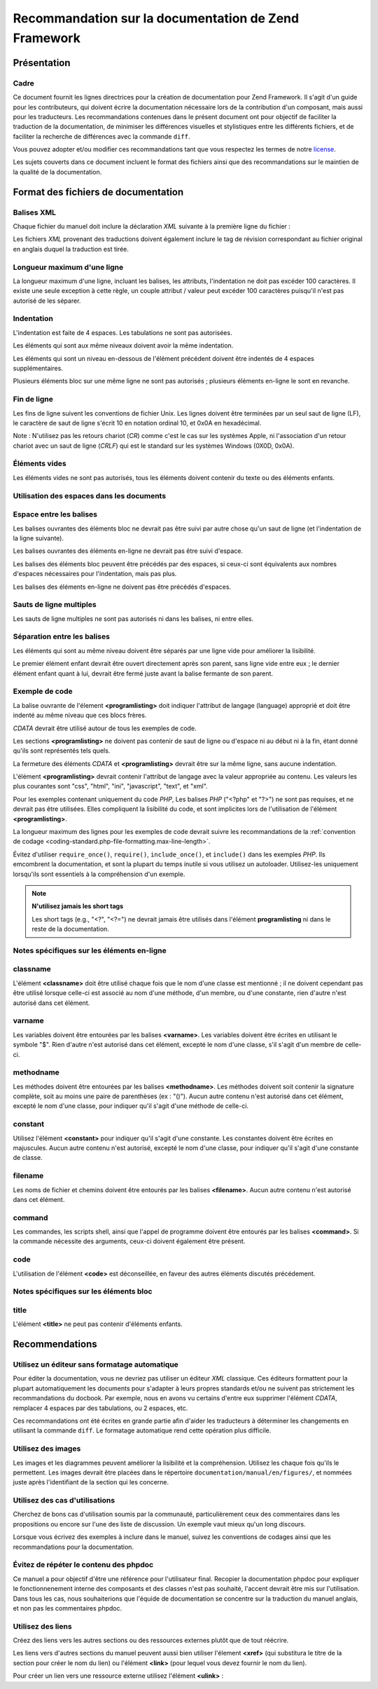 .. EN-Revision: none
.. _doc-standard:

*****************************************************
Recommandation sur la documentation de Zend Framework
*****************************************************

.. _doc-standard.overview:

Présentation
------------

.. _doc-standard.overview.scope:

Cadre
^^^^^

Ce document fournit les lignes directrices pour la création de documentation pour Zend Framework. Il s'agit d'un
guide pour les contributeurs, qui doivent écrire la documentation nécessaire lors de la contribution d'un
composant, mais aussi pour les traducteurs. Les recommandations contenues dans le présent document ont pour
objectif de faciliter la traduction de la documentation, de minimiser les différences visuelles et stylistiques
entre les différents fichiers, et de faciliter la recherche de différences avec la commande ``diff``.

Vous pouvez adopter et/ou modifier ces recommandations tant que vous respectez les termes de notre `license`_.

Les sujets couverts dans ce document incluent le format des fichiers ainsi que des recommandations sur le maintien
de la qualité de la documentation.

.. _doc-standard.file-formatting:

Format des fichiers de documentation
------------------------------------

.. _doc-standard.file-formatting.xml-tags:

Balises XML
^^^^^^^^^^^

Chaque fichier du manuel doit inclure la déclaration *XML* suivante à la première ligne du fichier :

.. code-block:: xml
   :linenos:

   <?xml version="1.0" encoding="UTF-8"?>
   <!-- Reviewed: no -->

Les fichiers *XML* provenant des traductions doivent également inclure le tag de révision correspondant au
fichier original en anglais duquel la traduction est tirée.

.. code-block:: xml
   :linenos:

   <?xml version="1.0" encoding="UTF-8"?>
   <!-- EN-Revision: 14978 -->
   <!-- Reviewed: no -->

.. _doc-standard.file-formatting.max-line-length:

Longueur maximum d'une ligne
^^^^^^^^^^^^^^^^^^^^^^^^^^^^

La longueur maximum d'une ligne, incluant les balises, les attributs, l'indentation ne doit pas excéder 100
caractères. Il existe une seule exception à cette règle, un couple attribut / valeur peut excéder 100
caractères puisqu'il n'est pas autorisé de les séparer.

.. _doc-standard.file-formatting.indentation:

Indentation
^^^^^^^^^^^

L'indentation est faite de 4 espaces. Les tabulations ne sont pas autorisées.

Les éléments qui sont aux même niveaux doivent avoir la même indentation.

.. code-block:: xml
   :linenos:

   <sect1>
   </sect1>
   <sect1>
   </sect1>

Les éléments qui sont un niveau en-dessous de l'élément précédent doivent être indentés de 4 espaces
supplémentaires.

.. code-block:: xml
   :linenos:

   <sect1>
       <sect2>
       </sect2>
   </sect1>

Plusieurs éléments bloc sur une même ligne ne sont pas autorisés ; plusieurs éléments en-ligne le sont en
revanche.

.. code-block:: xml
   :linenos:

   <!-- NON AUTORISÉ : -->
   <sect1><sect2>
   </sect2></sect1>
   <!-- AUTORISÉ -->
   <para>
       <classname>Zend_Magic</classname> n'existe pas. <classname>Zend\Permissions\Acl</classname> existe.
   </para>

.. _doc-standard.file-formatting.line-termination:

Fin de ligne
^^^^^^^^^^^^

Les fins de ligne suivent les conventions de fichier Unix. Les lignes doivent être terminées par un seul saut de
ligne (LF), le caractère de saut de ligne s'écrit 10 en notation ordinal 10, et 0x0A en hexadécimal.

Note : N'utilisez pas les retours chariot (*CR*) comme c'est le cas sur les systèmes Apple, ni l'association d'un
retour chariot avec un saut de ligne (*CRLF*) qui est le standard sur les systèmes Windows (0X0D, 0x0A).

.. _doc-standard.file-formatting.empty-tags:

Éléments vides
^^^^^^^^^^^^^^

Les éléments vides ne sont pas autorisés, tous les éléments doivent contenir du texte ou des éléments
enfants.

.. code-block:: xml
   :linenos:

   <!-- NON AUTORISÉ : -->
   <para>
       Lorem ipsum. <link></link>
   </para>
   <para>
   </para>

.. _doc-standard.file-formatting.whitespace:

Utilisation des espaces dans les documents
^^^^^^^^^^^^^^^^^^^^^^^^^^^^^^^^^^^^^^^^^^

.. _doc-standard.file-formatting.whitespace.trailing:

Espace entre les balises
^^^^^^^^^^^^^^^^^^^^^^^^

Les balises ouvrantes des éléments bloc ne devrait pas être suivi par autre chose qu'un saut de ligne (et
l'indentation de la ligne suivante).

.. code-block:: xml
   :linenos:

   <!-- NON AUTORISÉ : -->
   <sect1>ESPACE
   </sect1>

Les balises ouvrantes des éléments en-ligne ne devrait pas être suivi d'espace.

.. code-block:: xml
   :linenos:

   <!-- NON AUTORISÉ : -->
   C'est la classe <classname> Zend_Class</classname>.
   <!-- AUTORISÉ : -->
   C'est la classe <classname>Zend_Class</classname>.

Les balises des éléments bloc peuvent être précédés par des espaces, si ceux-ci sont équivalents aux nombres
d'espaces nécessaires pour l'indentation, mais pas plus.

.. code-block:: xml
   :linenos:

   <!-- NON AUTORISÉ : -->
       <sect1>
        </sect1>
   <!-- AUTORISÉ : -->
       <sect1>
       </sect1>

Les balises des éléments en-ligne ne doivent pas être précédés d'espaces.

.. code-block:: xml
   :linenos:

   <!-- NON AUTORISÉ -->
   C'est la classe <classname>Zend_Class </classname>
   <!-- AUTORISÉ -->
   C'est la classe  <classname>Zend_Class</classname>

.. _doc-standard.file-formatting.whitespace.multiple-line-breaks:

Sauts de ligne multiples
^^^^^^^^^^^^^^^^^^^^^^^^

Les sauts de ligne multiples ne sont pas autorisés ni dans les balises, ni entre elles.

.. code-block:: xml
   :linenos:

   <!-- NON AUTORISÉ -->
   <para>
       Lorem ipsum...
       ... dolor sid amet
   </para>


   <para>
       Un autre paragraphe.
   </para>
   <!-- AUTORISÉ -->
   <para>
       Lorem ipsum...
       ... dolor sid amet
   </para>

   <para>
       Un autre paragraphe.
   </para>

.. _doc-standard.file-formatting.whitespace.tag-separation:

Séparation entre les balises
^^^^^^^^^^^^^^^^^^^^^^^^^^^^

Les éléments qui sont au même niveau doivent être séparés par une ligne vide pour améliorer la lisibilité.

.. code-block:: xml
   :linenos:

   <!-- NON AUTORISÉ -->
   <para>
       Lorem ipsum...
   </para>
   <para>
       Dolor sid amet...
   </para>
   <!-- AUTORISÉ -->
   <para>
       Lorem ipsum...
   </para>

   <para>
       Dolor sid amet...
   </para>

Le premier élément enfant devrait être ouvert directement après son parent, sans ligne vide entre eux ; le
dernier élément enfant quant à lui, devrait être fermé juste avant la balise fermante de son parent.

.. code-block:: xml
   :linenos:

   <!-- NON AUTORISÉ -->
   <sect1>

       <sect2>
       </sect2>

       <sect2>
       </sect2>

       <sect2>
       </sect2>

   </sect1>
   <!-- AUTORISÉ -->
   <sect1>
       <sect2>
       </sect2>

       <sect2>
       </sect2>

       <sect2>
       </sect2>
   </sect1>

.. _doc-standard.file-formatting.program-listing:

Exemple de code
^^^^^^^^^^^^^^^

La balise ouvrante de l'élement **<programlisting>** doit indiquer l'attribut de langage (language) approprié et
doit être indenté au même niveau que ces blocs frères.

.. code-block:: xml
   :linenos:

   <para>Paragraphe frère.</para>
   <programlisting language="php"><![CDATA[

*CDATA* devrait être utilisé autour de tous les exemples de code.

Les sections **<programlisting>** ne doivent pas contenir de saut de ligne ou d'espace ni au début ni à la fin,
étant donné qu'ils sont représentés tels quels.

.. code-block:: xml
   :linenos:

   <!-- NON AUTORISÉ -->
   <programlisting language="php"><![CDATA[
   $render = "xxx";
   ]]></programlisting>
   <!-- AUTORISÉ -->
   <programlisting language="php"><![CDATA[
   $render = "xxx";
   ]]></programlisting>

La fermeture des éléments *CDATA* et **<programlisting>** devrait être sur la même ligne, sans aucune
indentation.

.. code-block:: xml
   :linenos:

   <!-- NON AUTORISÉ -->
       <programlisting language="php"><![CDATA[
   $render = "xxx";
   ]]>
       </programlisting>
   <!-- NON AUTORISÉ -->
       <programlisting language="php"><![CDATA[
   $render = "xxx";
       ]]></programlisting>
   <!-- AUTORISÉ -->
       <programlisting language="php"><![CDATA[
   $render = "xxx";
   ]]></programlisting>

L'élément **<programlisting>** devrait contenir l'attribut de langage avec la valeur appropriée au contenu. Les
valeurs les plus courantes sont "css", "html", "ini", "javascript", "text", et "xml".

.. code-block:: xml
   :linenos:

   <!-- PHP -->
   <programlisting language="php"><![CDATA[
   <!-- Javascript -->
   <programlisting language="javascript"><![CDATA[
   <!-- XML -->
   <programlisting language="xml"><![CDATA[

Pour les exemples contenant uniquement du code *PHP*, Les balises *PHP* ("<?php" et "?>") ne sont pas requises, et
ne devrait pas être utilisées. Elles compliquent la lisibilité du code, et sont implicites lors de l'utilisation
de l'élément **<programlisting>**.

.. code-block:: xml
   :linenos:

   <!-- NON AUTORISÉ -->
   <programlisting language="php"<![CDATA[<?php
       // ...
   ?>]]></programlisting>
   <programlisting language="php"<![CDATA[
   <?php
       // ...
   ?>
   ]]></programlisting>

La longueur maximum des lignes pour les exemples de code devrait suivre les recommandations de la :ref:`convention
de codage <coding-standard.php-file-formatting.max-line-length>`.

Évitez d'utiliser ``require_once()``, ``require()``, ``include_once()``, et ``include()`` dans les exemples *PHP*.
Ils emcombrent la documentation, et sont la plupart du temps inutile si vous utilisez un autoloader. Utilisez-les
uniquement lorsqu'ils sont essentiels à la compréhension d'un exemple.

.. note::

   **N'utilisez jamais les short tags**

   Les short tags (e.g., "<?", "<?=") ne devrait jamais être utilisés dans l'élément **programlisting** ni dans
   le reste de la documentation.

.. _doc-standard.file-formatting.inline-tags:

Notes spécifiques sur les éléments en-ligne
^^^^^^^^^^^^^^^^^^^^^^^^^^^^^^^^^^^^^^^^^^^

.. _doc-standard.file-formatting.inline-tags.classname:

classname
^^^^^^^^^

L'élément **<classname>** doit être utilisé chaque fois que le nom d'une classe est mentionné ; il ne doivent
cependant pas être utilisé lorsque celle-ci est associé au nom d'une méthode, d'un membre, ou d'une constante,
rien d'autre n'est autorisé dans cet élément.

.. code-block:: xml
   :linenos:

   <para>
       La classe <classname>Zend_Class</classname>.
   </para>

.. _doc-standard.file-formatting.inline-tags.varname:

varname
^^^^^^^

Les variables doivent être entourées par les balises **<varname>**. Les variables doivent être écrites en
utilisant le symbole "$". Rien d'autre n'est autorisé dans cet élément, excepté le nom d'une classe, s'il
s'agit d'un membre de celle-ci.

.. code-block:: xml
   :linenos:

   <para>
       La variable <varname>$var</varname> et le membre de classe
       <varname>Zend_Class::$var</varname>.
   </para>

.. _doc-standard.file-formatting.inline-tags.methodname:

methodname
^^^^^^^^^^

Les méthodes doivent être entourées par les balises **<methodname>**. Les méthodes doivent soit contenir la
signature complète, soit au moins une paire de parenthèses (ex : "()"). Aucun autre contenu n'est autorisé dans
cet élément, excepté le nom d'une classe, pour indiquer qu'il s'agit d'une méthode de celle-ci.

.. code-block:: xml
   :linenos:

   <para>
       La fonction <methodname>foo()</methodname> et la méthode
       <methodname>Zend_Class::foo()</methodname>. Une fonction avec une signature :
       <methodname>foo($bar, $baz)</methodname>
   </para>

.. _doc-standard.file-formatting.inline-tags.constant:

constant
^^^^^^^^

Utilisez l'élément **<constant>** pour indiquer qu'il s'agit d'une constante. Les constantes doivent être
écrites en majuscules. Aucun autre contenu n'est autorisé, excepté le nom d'une classe, pour indiquer qu'il
s'agit d'une constante de classe.

.. code-block:: xml
   :linenos:

   <para>
       La constante <constant>FOO</constant> et la constante de classe
       <constant>Zend_Class::FOO</constant>.
   </para>

.. _doc-standard.file-formatting.inline-tags.filename:

filename
^^^^^^^^

Les noms de fichier et chemins doivent être entourés par les balises **<filename>**. Aucun autre contenu n'est
autorisé dans cet élément.

.. code-block:: xml
   :linenos:

   <para>
       Le nom de fichier <filename>application/Bootstrap.php</filename>.
   </para>

.. _doc-standard.file-formatting.inline-tags.command:

command
^^^^^^^

Les commandes, les scripts shell, ainsi que l'appel de programme doivent être entourés par les balises
**<command>**. Si la commande nécessite des arguments, ceux-ci doivent également être présent.

.. code-block:: xml
   :linenos:

   <para>
       Executez <command>zf.sh create project</command> pour créer un projet.
   </para>

.. _doc-standard.file-formatting.inline-tags.code:

code
^^^^

L'utilisation de l'élément **<code>** est déconseillée, en faveur des autres éléments discutés
précédement.

.. _doc-standard.file-formatting.block-tags:

Notes spécifiques sur les éléments bloc
^^^^^^^^^^^^^^^^^^^^^^^^^^^^^^^^^^^^^^^

.. _doc-standard.file-formatting.block-tags.title:

title
^^^^^

L'élément **<title>** ne peut pas contenir d'éléments enfants.

.. code-block:: xml
   :linenos:

   <!-- NON AUTORISÉ -->
   <title>Utilisation de <classname>Zend_Class</classname></title>
   <!-- AUTORISÉ -->
   <title>Utilisation de Zend_Class</title>

.. _doc-standard.recommendations:

Recommendations
---------------

.. _doc-standard.recommendations.editors:

Utilisez un éditeur sans formatage automatique
^^^^^^^^^^^^^^^^^^^^^^^^^^^^^^^^^^^^^^^^^^^^^^

Pour éditer la documentation, vous ne devriez pas utiliser un éditeur *XML* classique. Ces éditeurs formattent
pour la plupart automatiquement les documents pour s'adapter à leurs propres standards et/ou ne suivent pas
strictement les recommandations du docbook. Par exemple, nous en avons vu certains d'entre eux supprimer
l'élément *CDATA*, remplacer 4 espaces par des tabulations, ou 2 espaces, etc.

Ces recommandations ont été écrites en grande partie afin d'aider les traducteurs à déterminer les changements
en utilisant la commande ``diff``. Le formatage automatique rend cette opération plus difficile.

.. _doc-standard.recommendations.images:

Utilisez des images
^^^^^^^^^^^^^^^^^^^

Les images et les diagrammes peuvent améliorer la lisibilité et la compréhension. Utilisez les chaque fois
qu'ils le permettent. Les images devrait être placées dans le répertoire ``documentation/manual/en/figures/``,
et nommées juste après l'identifiant de la section qui les concerne.

.. _doc-standard.recommendations.examples:

Utilisez des cas d'utilisations
^^^^^^^^^^^^^^^^^^^^^^^^^^^^^^^

Cherchez de bons cas d'utilisation soumis par la communauté, particulièrement ceux des commentaires dans les
propositions ou encore sur l'une des liste de discussion. Un exemple vaut mieux qu'un long discours.

Lorsque vous écrivez des exemples à inclure dans le manuel, suivez les conventions de codages ainsi que les
recommandations pour la documentation.

.. _doc-standard.recommendations.phpdoc:

Évitez de répéter le contenu des phpdoc
^^^^^^^^^^^^^^^^^^^^^^^^^^^^^^^^^^^^^^^

Ce manuel a pour objectif d'être une référence pour l'utilisateur final. Recopier la documentation phpdoc pour
expliquer le fonctionnenement interne des composants et des classes n'est pas souhaité, l'accent devrait être mis
sur l'utilisation. Dans tous les cas, nous souhaiterions que l'équide de documentation se concentre sur la
traduction du manuel anglais, et non pas les commentaires phpdoc.

.. _doc-standard.recommendations.links:

Utilisez des liens
^^^^^^^^^^^^^^^^^^

Créez des liens vers les autres sections ou des ressources externes plutôt que de tout réécrire.

Les liens vers d'autres sections du manuel peuvent aussi bien utiliser l'élement **<xref>** (qui substitura le
titre de la section pour créer le nom du lien) ou l'élément **<link>** (pour lequel vous devez fournir le nom du
lien).

.. code-block:: xml
   :linenos:

   <para>
       "Xref" crée un lien vers la section : <xref
           linkend="doc-standard.recommendations.links" />.
   </para>
   <para>
       "Link" crée un lien vers une section, et utilise un titre explicite : <link
           linkend="doc-standard.recommendations.links">documentation sur la créer de liens</link>.
   </para>

Pour créer un lien vers une ressource externe utilisez l'élément **<ulink>**\  :

.. code-block:: xml
   :linenos:

   <para>
       Le site du <ulink url="http://framework.zend.com/">Zend Framework</ulink>.
   </para>



.. _`license`: http://framework.zend.com/license
